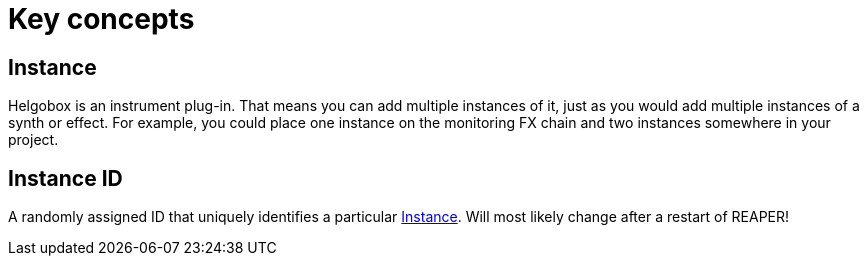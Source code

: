 = Key concepts

[[instance]]
== Instance

Helgobox is an instrument plug-in.
That means you can add multiple instances of it, just as you would add multiple instances of a synth or effect.
For example, you could place one instance on the monitoring FX chain and two instances somewhere in your project.

[[instance-id]]
== Instance ID

A randomly assigned ID that uniquely identifies a particular <<instance>>.
Will most likely change after a restart of REAPER!
